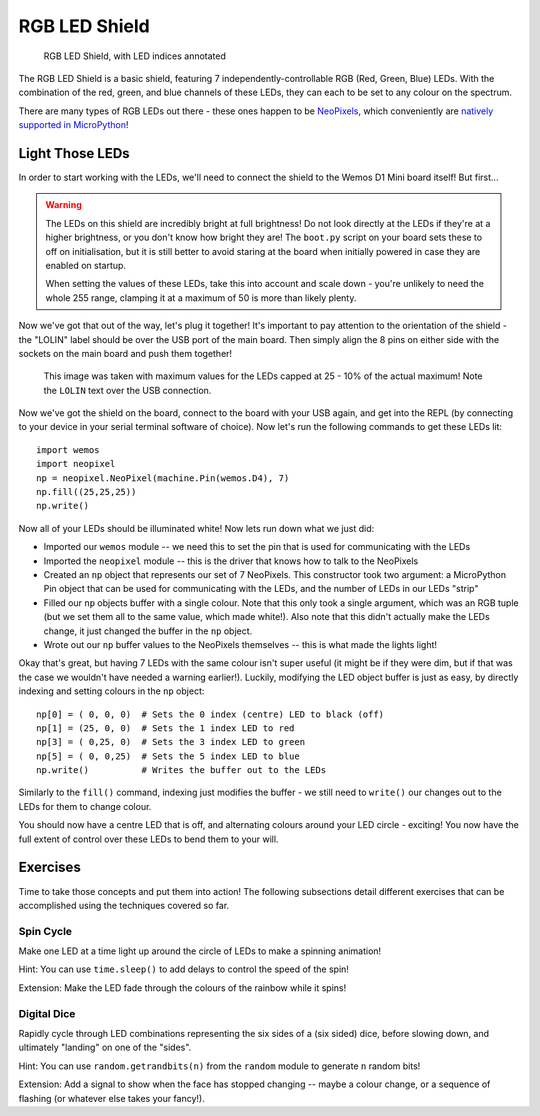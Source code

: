 RGB LED Shield
**************

.. highlight:: python
   :linenothreshold: 4

.. figure:: /images/rgb_led_shield_top_annotated.png
   :width: 270

   RGB LED Shield, with LED indices annotated

The RGB LED Shield is a basic shield, featuring 7 independently-controllable
RGB (Red, Green, Blue) LEDs. With the combination of the red, green, and blue
channels of these LEDs, they can each to be set to any colour on the spectrum.

There are many types of RGB LEDs out there - these ones happen to be
`NeoPixels`_, which conveniently are `natively supported in MicroPython`_!

.. _NeoPixels: https://learn.adafruit.com/adafruit-neopixel-uberguide/the-magic-of-neopixels
.. _natively supported in MicroPython: https://docs.micropython.org/en/latest/esp8266/tutorial/neopixel.html

Light Those LEDs
================

In order to start working with the LEDs, we'll need to connect the shield to
the Wemos D1 Mini board itself! But first...

.. WARNING::
   The LEDs on this shield are incredibly bright at full brightness! Do not
   look directly at the LEDs if they're at a higher brightness, or you don't
   know how bright they are! The ``boot.py`` script on your board sets these to
   off on initialisation, but it is still better to avoid staring at the board
   when initially powered in case they are enabled on startup.

   When setting the values of these LEDs, take this into account and scale down
   - you're unlikely to need the whole 255 range, clamping it at a maximum of
   50 is more than likely plenty.

Now we've got that out of the way, let's plug it together! It's important to
pay attention to the orientation of the shield - the "LOLIN" label should be
over the USB port of the main board. Then simply align the 8 pins on either
side with the sockets on the main board and push them together!

.. figure:: /images/rgb_led_shield_connected.png

   This image was taken with maximum values for the LEDs capped at 25 - 10% of
   the actual maximum! Note the ``LOLIN`` text over the USB connection.

Now we've got the shield on the board, connect to the board with your USB
again, and get into the REPL (by connecting to your device in your serial
terminal software of choice). Now let's run the following commands to get
these LEDs lit::

    import wemos
    import neopixel
    np = neopixel.NeoPixel(machine.Pin(wemos.D4), 7)
    np.fill((25,25,25))
    np.write()

Now all of your LEDs should be illuminated white! Now lets run down what we
just did:

- Imported our ``wemos`` module -- we need this to set the pin that is used for
  communicating with the LEDs
- Imported the ``neopixel`` module -- this is the driver that knows how to talk
  to the NeoPixels
- Created an ``np`` object that represents our set of 7 NeoPixels. This
  constructor took two argument: a MicroPython Pin object that can be used for
  communicating with the LEDs, and the number of LEDs in our LEDs "strip"
- Filled our ``np`` objects buffer with a single colour. Note that this only
  took a single argument, which was an RGB tuple (but we set them all to the
  same value, which made white!). Also note that this didn't actually make the
  LEDs change, it just changed the buffer in the ``np`` object.
- Wrote out our ``np`` buffer values to the NeoPixels themselves -- this is
  what made the lights light!

Okay that's great, but having 7 LEDs with the same colour isn't super useful
(it might be if they were dim, but if that was the case we wouldn't have needed
a warning earlier!). Luckily, modifying the LED object buffer is just as easy,
by directly indexing and setting colours in the ``np`` object::

    np[0] = ( 0, 0, 0)  # Sets the 0 index (centre) LED to black (off)
    np[1] = (25, 0, 0)  # Sets the 1 index LED to red
    np[3] = ( 0,25, 0)  # Sets the 3 index LED to green
    np[5] = ( 0, 0,25)  # Sets the 5 index LED to blue
    np.write()          # Writes the buffer out to the LEDs

Similarly to the ``fill()`` command, indexing just modifies the buffer - we
still need to ``write()`` our changes out to the LEDs for them to change
colour.

You should now have a centre LED that is off, and alternating colours around
your LED circle - exciting! You now have the full extent of control over these
LEDs to bend them to your will.

Exercises
=========

Time to take those concepts and put them into action! The following subsections
detail different exercises that can be accomplished using the techniques
covered so far.

Spin Cycle
----------

Make one LED at a time light up around the circle of LEDs to make a spinning
animation!

Hint: You can use ``time.sleep()`` to add delays to control the speed of the
spin!

Extension: Make the LED fade through the colours of the rainbow while it
spins!

Digital Dice
------------

Rapidly cycle through LED combinations representing the six sides of a
(six sided) dice, before slowing down, and ultimately "landing" on one of the
"sides".

Hint: You can use ``random.getrandbits(n)`` from the ``random`` module to
generate ``n`` random bits!

Extension: Add a signal to show when the face has stopped changing --
maybe a colour change, or a sequence of flashing (or whatever else takes
your fancy!).
